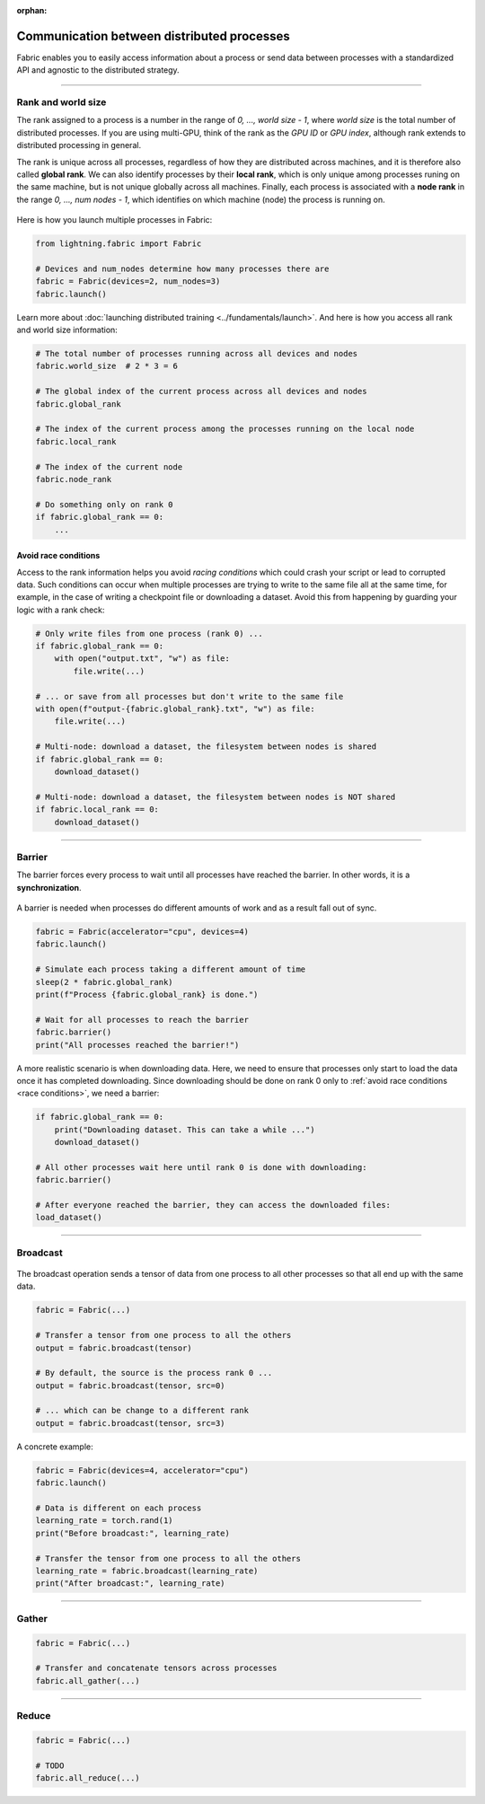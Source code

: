 :orphan:

###########################################
Communication between distributed processes
###########################################

Fabric enables you to easily access information about a process or send data between processes with a standardized API and agnostic to the distributed strategy.


----


*******************
Rank and world size
*******************

The rank assigned to a process is a number in the range of *0, ..., world size - 1*, where *world size* is the total number of distributed processes.
If you are using multi-GPU, think of the rank as the *GPU ID* or *GPU index*, although rank extends to distributed processing in general.

The rank is unique across all processes, regardless of how they are distributed across machines, and it is therefore also called **global rank**.
We can also identify processes by their **local rank**, which is only unique among processes runing on the same machine, but is not unique globally across all machines.
Finally, each process is associated with a **node rank** in the range *0, ..., num nodes - 1*, which identifies on which machine (node) the process is running on.

.. figure:: https://pl-flash-data.s3.amazonaws.com/fabric/docs/collectives/ranks.jpeg
   :alt: The different type of process ranks: Local, global, node.
   :width: 100%

Here is how you launch multiple processes in Fabric:

.. code-block:: python

    from lightning.fabric import Fabric

    # Devices and num_nodes determine how many processes there are
    fabric = Fabric(devices=2, num_nodes=3)
    fabric.launch()

Learn more about :doc:`launching distributed training <../fundamentals/launch>`.
And here is how you access all rank and world size information:

.. code-block:: python

    # The total number of processes running across all devices and nodes
    fabric.world_size  # 2 * 3 = 6

    # The global index of the current process across all devices and nodes
    fabric.global_rank

    # The index of the current process among the processes running on the local node
    fabric.local_rank

    # The index of the current node
    fabric.node_rank

    # Do something only on rank 0
    if fabric.global_rank == 0:
        ...


.. _race conditions:

Avoid race conditions
=====================

Access to the rank information helps you avoid *racing conditions* which could crash your script or lead to corrupted data.
Such conditions can occur when multiple processes are trying to write to the same file all at the same time, for example, in the case of writing a checkpoint file or downloading a dataset.
Avoid this from happening by guarding your logic with a rank check:

.. code-block:: python

    # Only write files from one process (rank 0) ...
    if fabric.global_rank == 0:
        with open("output.txt", "w") as file:
            file.write(...)

    # ... or save from all processes but don't write to the same file
    with open(f"output-{fabric.global_rank}.txt", "w") as file:
        file.write(...)

    # Multi-node: download a dataset, the filesystem between nodes is shared
    if fabric.global_rank == 0:
        download_dataset()

    # Multi-node: download a dataset, the filesystem between nodes is NOT shared
    if fabric.local_rank == 0:
        download_dataset()

----


*******
Barrier
*******

The barrier forces every process to wait until all processes have reached the barrier.
In other words, it is a **synchronization**.

.. figure:: https://pl-flash-data.s3.amazonaws.com/fabric/docs/collectives/barrier.jpeg
   :alt: The barrier for process synchronization
   :width: 100%

A barrier is needed when processes do different amounts of work and as a result fall out of sync.

.. code-block:: python

    fabric = Fabric(accelerator="cpu", devices=4)
    fabric.launch()

    # Simulate each process taking a different amount of time
    sleep(2 * fabric.global_rank)
    print(f"Process {fabric.global_rank} is done.")

    # Wait for all processes to reach the barrier
    fabric.barrier()
    print("All processes reached the barrier!")


A more realistic scenario is when downloading data.
Here, we need to ensure that processes only start to load the data once it has completed downloading.
Since downloading should be done on rank 0 only to :ref:`avoid race conditions <race conditions>`, we need a barrier:

.. code-block:: python

    if fabric.global_rank == 0:
        print("Downloading dataset. This can take a while ...")
        download_dataset()

    # All other processes wait here until rank 0 is done with downloading:
    fabric.barrier()

    # After everyone reached the barrier, they can access the downloaded files:
    load_dataset()


----


*********
Broadcast
*********

.. figure:: https://pl-flash-data.s3.amazonaws.com/fabric/docs/collectives/broadcast.jpeg
   :alt: The broadcast collective operation
   :width: 100%

The broadcast operation sends a tensor of data from one process to all other processes so that all end up with the same data.

.. code-block:: python

    fabric = Fabric(...)

    # Transfer a tensor from one process to all the others
    output = fabric.broadcast(tensor)

    # By default, the source is the process rank 0 ...
    output = fabric.broadcast(tensor, src=0)

    # ... which can be change to a different rank
    output = fabric.broadcast(tensor, src=3)


A concrete example:

.. code-block:: python

    fabric = Fabric(devices=4, accelerator="cpu")
    fabric.launch()

    # Data is different on each process
    learning_rate = torch.rand(1)
    print("Before broadcast:", learning_rate)

    # Transfer the tensor from one process to all the others
    learning_rate = fabric.broadcast(learning_rate)
    print("After broadcast:", learning_rate)


----


******
Gather
******

.. figure:: https://pl-flash-data.s3.amazonaws.com/fabric/docs/collectives/all-gather.jpeg
   :alt: The All-gather collective operation
   :width: 100%

.. code-block:: python

    fabric = Fabric(...)

    # Transfer and concatenate tensors across processes
    fabric.all_gather(...)


----


******
Reduce
******

.. figure:: https://pl-flash-data.s3.amazonaws.com/fabric/docs/collectives/all-reduce.jpeg
   :alt: The All-reduce collective operation
   :width: 100%

.. code-block:: python

    fabric = Fabric(...)

    # TODO
    fabric.all_reduce(...)
